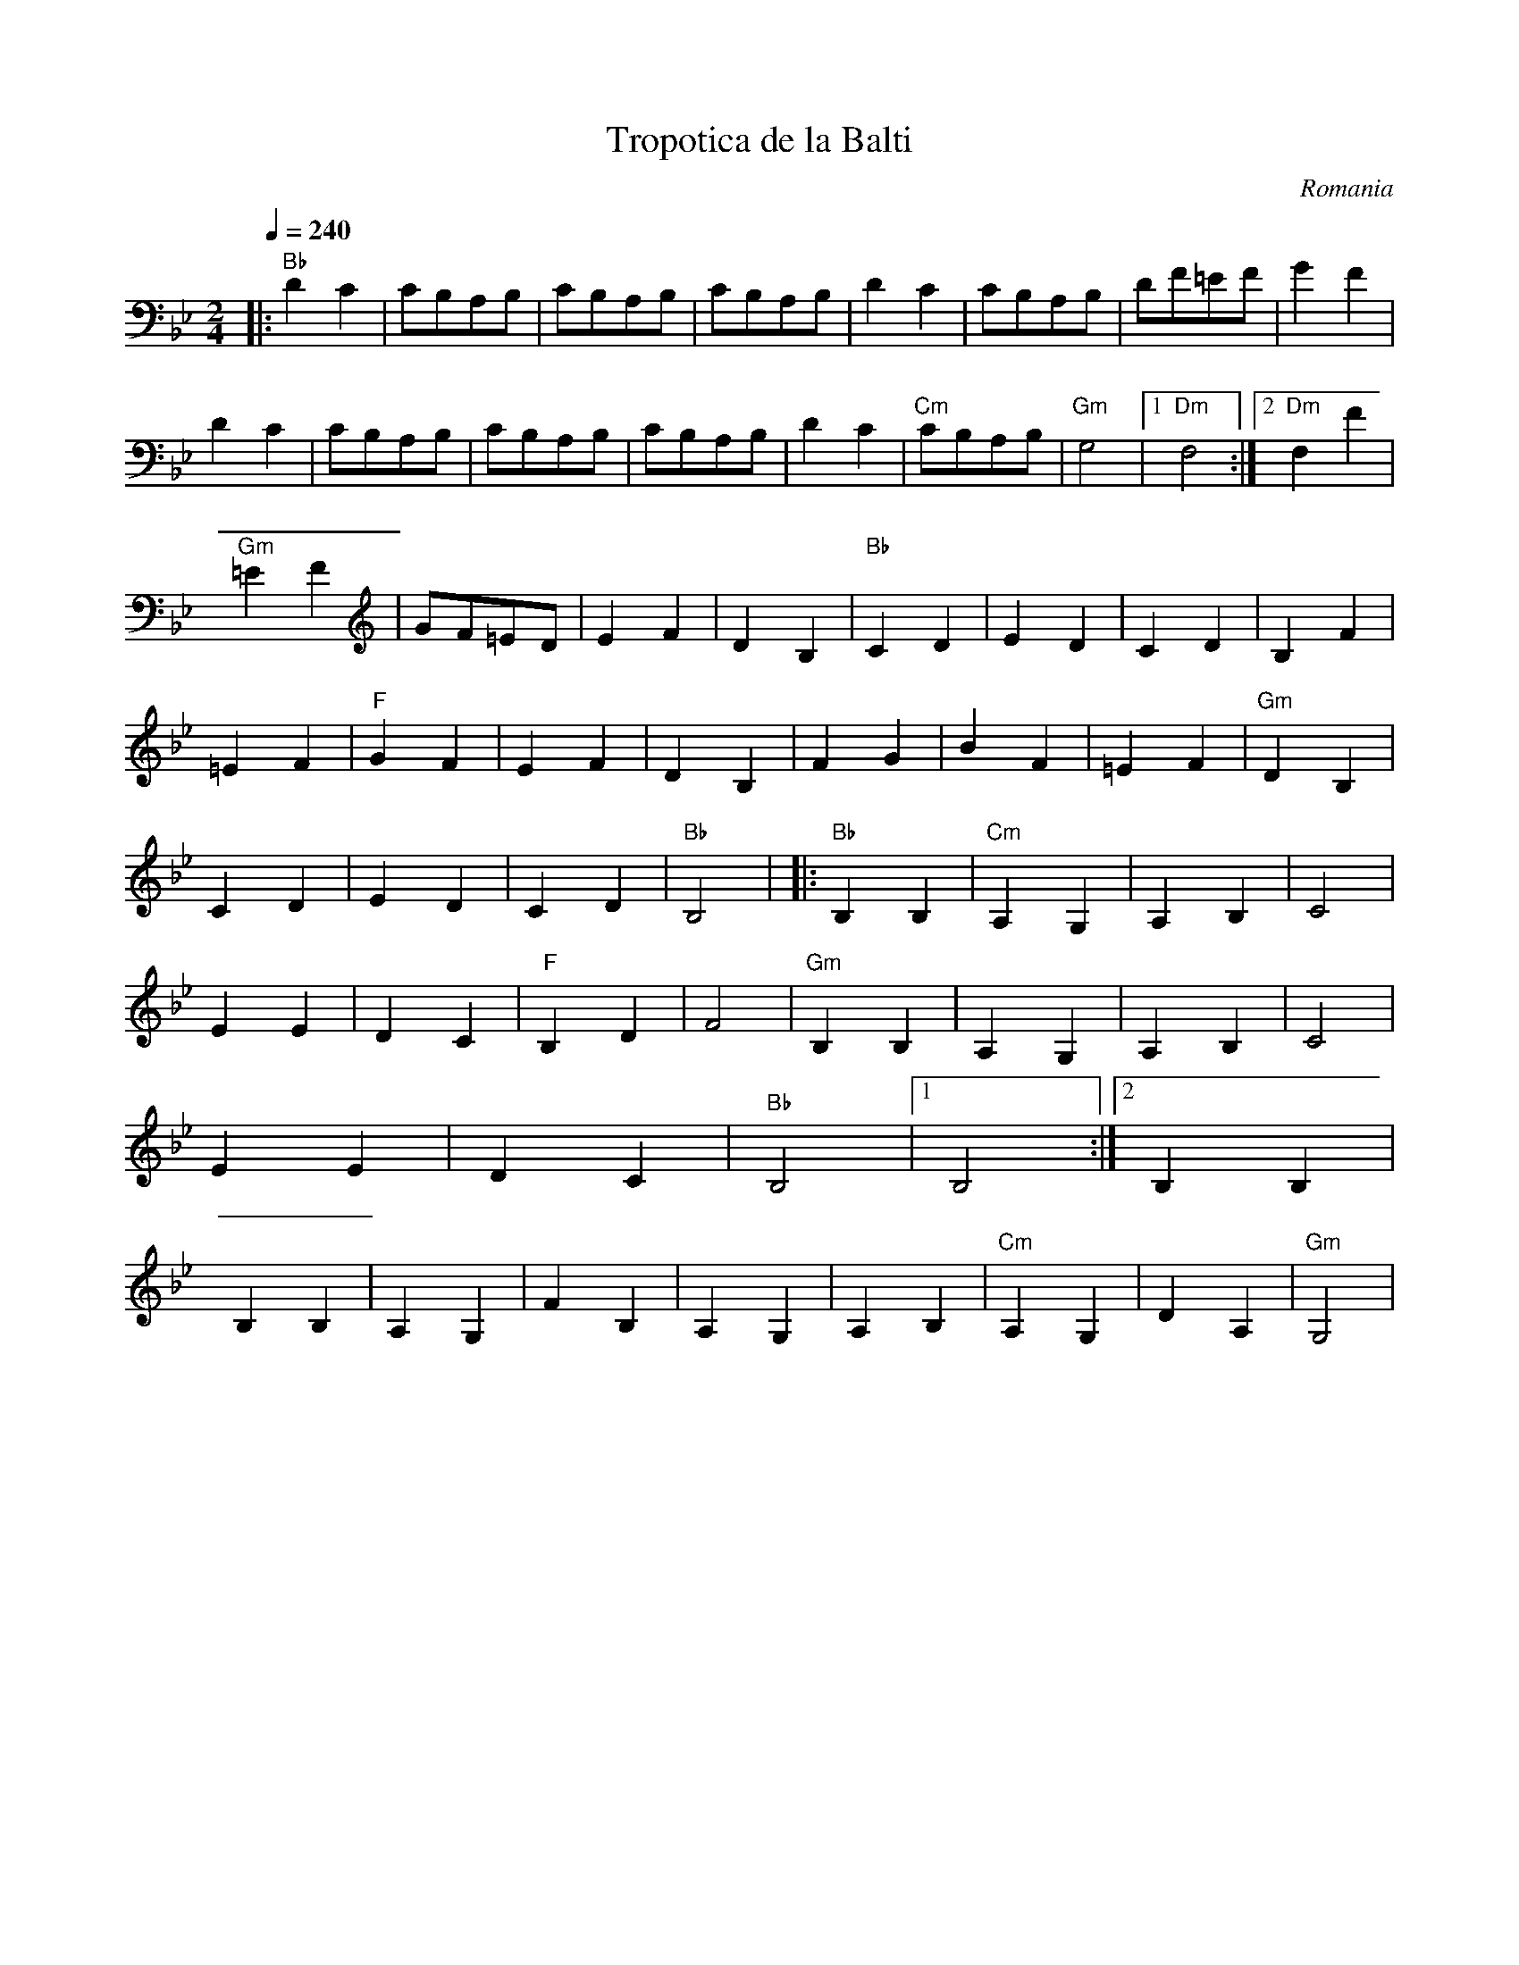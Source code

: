 X: 352
T: Tropotica de la Balti
O: Romania
F: http://video.google.com/videoplay?docid=-9145606658200198258#
M: 2/4
L: 1/8
Q:1/4=240
K: Gm
%%MIDI program 41
|:"Bb"D2C2  |CB,A,B,    |CB,A,B,  |CB,A,B,   |\
  D2C2      |CB,A,B,    |DF=EF    |G2F2      |
  D2C2      |CB,A,B,    |CB,A,B,  |CB,A,B,   |\
  D2C2      |"Cm"CB,A,B,|"Gm"G,4  |[1"Dm"F,4 :|[2"Dm"F,2F2|
  "Gm"=E2F2 |GF=ED      |E2F2     |D2B,2     |\
  "Bb"C2D2  |E2D2       |C2D2     |B,2F2     |
  =E2F2     |"F"G2F2    |E2F2     |D2B,2     |\
  F2G2      |B2F2       |=E2F2    |"Gm"D2B,2 |
  C2D2      |E2D2       |C2D2     |"Bb"B,4   |\
|:"Bb"B,2B,2|"Cm"A,2G,2 |A,2B,2   |C4        |
  E2 E2     |D2 C2      |"F"B,2D2 |F4        |\
  "Gm"B,2B,2|A,2G,2     |A,2B,2   |C4        |
  E2 E2     |D2 C2      |"Bb"B,4  |[1B,4     :|[2B,2 B,2  |
  B,2B,2    |A,2G,2     |F2B,2    |A,2G,2    |\
  A,2B,2    |"Cm"A,2G,2 |D2A,2    |"Gm"G,4   |
